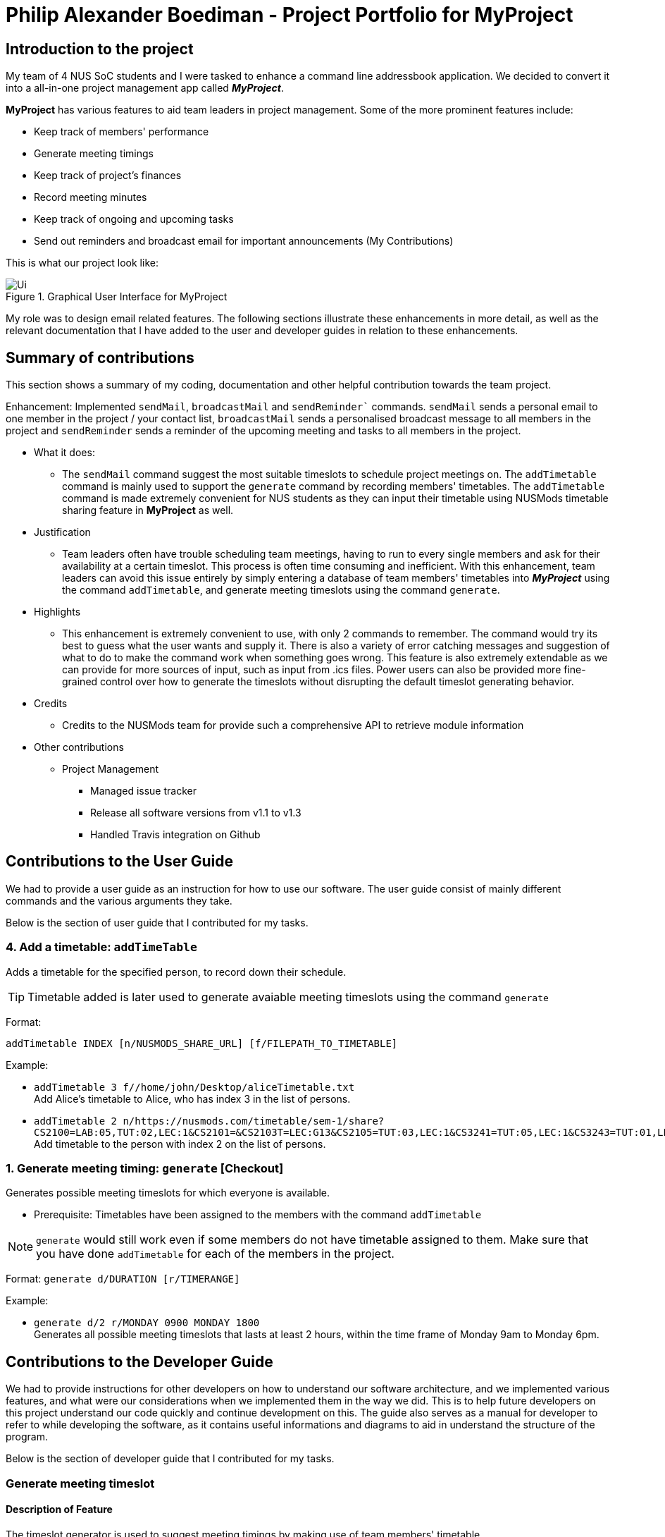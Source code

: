 :imagesDir: images

= Philip Alexander Boediman - Project Portfolio for MyProject

== Introduction to the project

My team of 4 NUS SoC students and I were tasked to enhance a command line addressbook application. We decided to convert it into a all-in-one project management app called *_MyProject_*.

*MyProject* has various features to aid team leaders in project management. Some of the more prominent features include:

* Keep track of members' performance
* Generate meeting timings
* Keep track of project's finances
* Record meeting minutes
* Keep track of ongoing and upcoming tasks
* Send out reminders and broadcast email for important announcements (My Contributions)

This is what our project look like:

.Graphical User Interface for MyProject
image::Ui.png[]

My role was to design email related features. The following sections illustrate these enhancements in more detail, as well as the relevant documentation
that I have added to the user and developer guides in relation to these enhancements.

== Summary of contributions

This section shows a summary of my coding, documentation and other helpful contribution towards the team project.

Enhancement: Implemented `sendMail`, `broadcastMail` and `sendReminder`` commands.
`sendMail` sends a personal email to one member in the project / your contact list,
`broadcastMail` sends a personalised broadcast message to all members in the project and
`sendReminder` sends a reminder of the upcoming meeting and tasks to all members in the project.

* What it does:
** The `sendMail` command suggest the most suitable timeslots to schedule project meetings on.
The `addTimetable` command is mainly used to support the `generate` command by recording members' timetables. The `addTimetable` command
is made extremely convenient for NUS students as they can input their timetable using NUSMods timetable sharing feature in *MyProject* as well.

* Justification
** Team leaders often have trouble scheduling team meetings, having to run to every single members and ask for their availability at a certain timeslot. This process is often time consuming and inefficient. With this enhancement, team leaders can avoid this issue entirely by simply entering a database of team members' timetables into *_MyProject_* using the command `addTimetable`, and generate meeting timeslots using the command `generate`.

* Highlights
** This enhancement is extremely convenient to use, with only 2 commands to remember. The command would try its best to guess what the user wants and supply it. There is also a variety of error catching messages and suggestion of what to do to make the command work when something goes wrong. This feature is also extremely extendable as we can provide for more sources of input, such as input from .ics files. Power users can also be provided more fine-grained control over how to generate the timeslots without disrupting the default timeslot generating behavior.

* Credits
** Credits to the NUSMods team for provide such a comprehensive API to retrieve module information

* Other contributions
** Project Management
*** Managed issue tracker
*** Release all software versions from v1.1 to v1.3
*** Handled Travis integration on Github

== Contributions to the User Guide

We had to provide a user guide as an instruction for how to use our software. The user guide consist of mainly different commands and the various arguments they take.

Below is the section of user guide that I contributed for my tasks.

=== 4. Add a timetable: `addTimeTable`

Adds a timetable for the specified person, to record down their schedule.

[TIP]
Timetable added is later used to generate avaiable meeting timeslots using the command `generate`

Format:

`addTimetable INDEX [n/NUSMODS_SHARE_URL] [f/FILEPATH_TO_TIMETABLE]`

Example:

* `addTimetable 3 f//home/john/Desktop/aliceTimetable.txt` +
Add Alice's timetable to Alice, who has index 3 in the list of persons.
* `addTimetable 2 n/https://nusmods.com/timetable/sem-1/share?CS2100=LAB:05,TUT:02,LEC:1&CS2101=&CS2103T=LEC:G13&CS2105=TUT:03,LEC:1&CS3241=TUT:05,LEC:1&CS3243=TUT:01,LEC:1&GEQ1000=TUT:D27` +
Add timetable to the person with index 2 on the list of persons.

=== 1. Generate meeting timing: `generate` [Checkout]

Generates possible meeting timeslots for which everyone is available.

* Prerequisite: Timetables have been assigned to the members with the command `addTimetable`

[NOTE]
`generate` would still work even if some members do not have timetable assigned to them. Make sure that you have done `addTimetable` for each of the members  in the project.

Format: `generate d/DURATION [r/TIMERANGE]`

Example:

* `generate d/2 r/MONDAY 0900 MONDAY 1800` +
Generates all possible meeting timeslots that lasts at least 2 hours, within the time frame of Monday 9am to Monday 6pm.

== Contributions to the Developer Guide

We had to provide instructions for other developers on how to understand our software architecture, and we implemented various features, and what were our considerations when we implemented them in the way we did. This is to help future developers on this project understand our code quickly and continue development on this. The guide also serves as a manual for developer to refer to while developing the software, as it contains useful informations and diagrams to aid in understand the structure of the program.

Below is the section of developer guide that I contributed for my tasks.


=== Generate meeting timeslot
==== Description of Feature

The timeslot generator is used to suggest meeting timings by making use of team members' timetable.

[NOTE]
This feature makes heavy use of the class `TimeRange`, which represents a period of time in a week, e.g. MONDAY 1000 -- MONDAY 1200.

The main logic of this feature is contained within the `TimeSlotGenerator` class:

`TimeSlotGenerator(members, desiredMeetingDuration, restrictedTimeRange)`

* `members`: `List<TimeTable>` of members of the checked-out `Project`
* `desiredMeetingDuration`: How long the meeting would last in hour, expressed as a positive integer
* `restrictedTimeRange`: Sets the limit of generated `TimeRange`, e.g. restrict meeting to working hours, from MONDAY 0900 - MONDAY 1800

Only the two following methods are exposed:

* `TimeSlotGenerator#generate()` -- Generate timeslot suitable for *_all_* `TimeTable` supplied. Returns a list of `TimeRange`, or an empty list of `TimeRange` if no such timeslot is available.
* `TimeSlotGenerator#generateWithMostMembers()` -- Generate timeslot where *_most_* members of the currently checked out project are available. Returns a list of `TimeRange`.

==== Details

This feature depends on the timetable stored internally as an attribute of each members:

image::GenerateSlotClassDiagram.png[]

Typical usage of `TimeSlotGenerator` would be look like this:

`List<TimeRange> availableTimeSlots = new TimeSlotGenerator(members, desiredMeetingDuration, restrictedTimeRange).generate()`

The following sequence diagram shows the entire process of generating timeslot after the command `generate d/2` is given:

image::GenerateSlotSequenceDiagram.png[]

As shown in the sequence diagram above, the command execution would go through the following stages:

. Fetch the data of members in the current project and pass them to the `TimeSlotGenerator`.
. `TimeSlotGenerator` will extract their timetable and generate all possible `TimeRange`.
. Display result for the user to view all the possible timeslots that a meeting can be held.

[NOTE]
If `generate()` returns an empty `List<TimeRange>`, the program should automatically call `generateWithMostMembers()` and return it as result, informing the user that there is no timeslot where all members are available.

The following activity diagram summarizes the general flow of the command `generate`:

.`generate` command tries to provide best possible meeting timeslot
image::GenerateSlotActivityDiagram.png[]

==== Algorithm Used

===== `TimeSlotGenerator#generate()`

. Combine all the given `TimeTable` into a single `List<TimeRange> combined`
. `combined` is then processed further by merging overlapping `TimeRange` into a single `TimeRange`. E.g. `TimeRange(MONDAY, 1000, MONDAY, 1200)` and `TimeRange(MONDAY, 1200, MONDAY,1400)` are merged together to form a single `TimeRange(MONDAY, 1000, MONDAY, 1400)`. `List<TimeRange> merged` is then passed on to the next stage.
. `merged` is then inverted, and returns `List<TimeRange> inverted` containing all timeslots where all the members are free.
. `inverted` is then processed to ensure that all `TimeRange` falls within `restrictedTimeRange` specified by the user, truncating all `TimeRange` that extends beyond the specified `restrictedTimeRange`, returning `List<TimeRange> truncated`.
. The algorithm then filters `inverted` by rejecting all `TimeRange` that last shorter than `desiredMeetingDuration` specified by the user. This `List<TimeRange> accepted` is then passed back to the caller of this method, and the algorithm terminates.

===== `TimeSlotGenerator#generateWithMostMembers()`

. Iterates over all possible combinations of timetables in descending order of number of timetable.
. For each possible combination, call `TimeSlotGenerator#generate()`.
. If `TimeSlotGenerator#generate()` returns an empty list, repeat step 2 again.
. Algorithm terminates, returning the combination of List<TimeTable> used and available timings `List<TimeRange>` wrapped in a class `TimeSlotWithMember`.

==== Design Considerations

===== Aspect: How to generate timeslot with most number of available members

* **Alternative 1 (current choice):** Iterate over all possible combinations of timetables, sorted in descending order of number of timetables, and call `TimeSlotGenerator#generate()` on each of these combinations.
** Pros: Easy to implement.
** Cons: May have performance issues in terms of speed. This implementation takes O(2^n^) time for _n_  members.
* **Alternative 2:** Use a more sophisticated algorithm, like a segment tree.
** Pros: Will use much less time.
** Cons: Harder to implement, and more specialize towards only doing a single task.

We went with options 1 as there is no real difference in speed if the number of members is restricted to below 15 members, which many projects do not normally exceed. It is much easier to understand and maintain by other developers as well.

=== Timetable input
==== Description of Feature
There are two ways to input member's timetable

. Member send a formatted text file to the team leader, which would then be parsed by the system
. Member send their NUSMods timetable URL to the team leader, and the system would fetch their timetable data using NUSMods API

The main logic is implemented within the `AddTimetableCommand` class.

==== Details

Important functions in the `AddTimetableCommand`:

* `AddTimetableCommand#getTimetableFromNUSMods(String url)` -- Fetch timetable data using NUSMods API
* `AddTimetableCommand#getTimetableFromFile(String filepath)` -- Parse file to obtain timetable data

An overview of how the `AddTimetableCommand` class works, shown in figure below:

<INSERT CLASS DIAGRAM, SHOW DEPENDENCIES>

User command would be in the format: `addTimetable m/member [u/url] [f/filepath]`

Below diagram shows the entire process of adding timetable from file:

<INSERT SEQUENCE DIAGRAM FOR FILE INPUT>

Alternatively, user can input using NUSMods shared timetable URL.

Following sequence diagram would delve directly into the process of fetching timetable data using NUSMods API, as the earlier portion of command parsing is similar to the above figure.

<INSERT SEQUENCE DIAGRAM, starting directly from getTimetableFromNUSMods>

